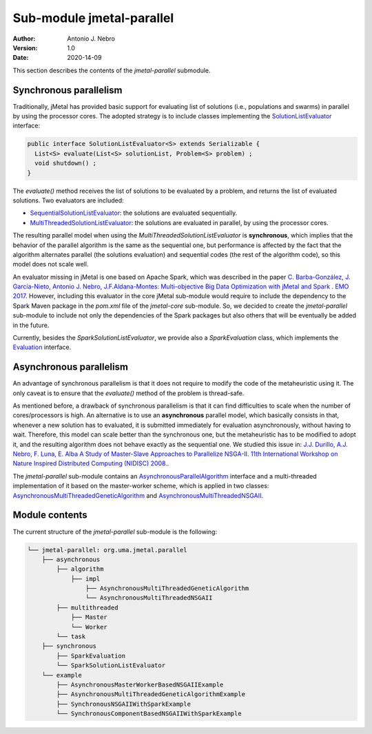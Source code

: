 .. _parallel:

Sub-module jmetal-parallel
==========================

:Author: Antonio J. Nebro
:Version: 1.0
:Date: 2020-14-09

This section describes the contents of the `jmetal-parallel` submodule. 

Synchronous parallelism
-----------------------
Traditionally, jMetal has provided basic support for evaluating list of solutions (i.e., populations and swarms) in parallel by using the processor cores. The adopted strategy is to include classes implementing the `SolutionListEvaluator <https://github.com/jMetal/jMetal/blob/master/jmetal-core/src/main/java/org/uma/jmetal/util/evaluator/SolutionListEvaluator.java>`_ interface:

.. code-block:: java

    public interface SolutionListEvaluator<S> extends Serializable {
      List<S> evaluate(List<S> solutionList, Problem<S> problem) ;
      void shutdown() ;
    }

The `evaluate()` method receives the list of solutions to be evaluated by a problem, and returns the list of evaluated solutions. Two evaluators are included:

* `SequentialSolutionListEvaluator <https://github.com/jMetal/jMetal/blob/master/jmetal-core/src/main/java/org/uma/jmetal/util/evaluator/impl/SequentialSolutionListEvaluator.java>`_: the solutions are evaluated sequentially.
* `MultiThreadedSolutionListEvaluator <https://github.com/jMetal/jMetal/blob/master/jmetal-core/src/main/java/org/uma/jmetal/util/evaluator/impl/MultiThreadedSolutionListEvaluator.java>`_: the solutions are evaluated in parallel, by using the processor cores.

The resulting parallel model when using the `MultiThreadedSolutionListEvaluator` is **synchronous**, which implies that the behavior of the parallel algorithm is the same as the sequential one, but performance is affected by the fact that the algorithm alternates parallel (the solutions evaluation) and sequential codes (the rest of the algorithm code), so this model does not scale well.

An evaluator missing in jMetal is one based on Apache Spark, which was described in the paper `C. Barba-González, J. García-Nieto, Antonio J. Nebro, J.F.Aldana-Montes: Multi-objective Big Data Optimization with jMetal and Spark . EMO 2017 <http://dx.doi.org/10.1007/978-3-319-54157-0_2>`_. However, including this evaluator in the core jMetal sub-module would require to include the dependency to the Spark Maven package in the `pom.xml` file of the `jmetal-core` sub-module. So, we decided to create the `jmetal-parallel` sub-module to include not only the dependencies of the Spark packages but also others that will be eventually be added in the future.

Currently, besides the `SparkSolutionListEvaluator`, we provide also a `SparkEvaluation` class, which implements the `Evaluation <https://github.com/jMetal/jMetal/blob/master/jmetal-experimental/src/main/java/org/uma/jmetal/experimental/componentbasedalgorithm/catalogue/evaluation/Evaluation.java>`_ interface.


Asynchronous parallelism
------------------------
An advantage of synchronous parallelism is that it does not require to modify the code of the metaheuristic using it. The only caveat is to ensure that the `evaluate()` method of the problem is thread-safe.

As mentioned before, a drawback of synchronous parallelism is that it can find difficulties to scale when the number of cores/processors is high. An alternative is to use an **asynchronous** parallel model, which basically consists in that, whenever a new solution has to evaluated, it is submitted immediately for evaluation asynchronously, without having to wait. Therefore, this model can scale better than the synchronous one, but the metaheuristic has to be modified to adopt it, and the resulting algorithm does not behave exactly as the sequential one.
We studied this issue in: `J.J. Durillo, A.J. Nebro, F. Luna, E. Alba A Study of Master-Slave Approaches to Parallelize NSGA-II. 11th International Workshop on Nature Inspired Distributed Computing (NIDISC) 2008. <http://dx.doi.org/10.1109/IPDPS.2008.4536375>`_. 

The `jmetal-parallel` sub-module contains an `AsynchronousParallelAlgorithm <https://github.com/jMetal/jMetal/blob/master/jmetal-parallel/src/main/java/org/uma/jmetal/parallel/asynchronous/algorithm/AsynchronousParallelAlgorithm.java>`_ interface and a multi-threaded implementation of it based on the master-worker scheme, which is applied in two classes: `AsynchronousMultiThreadedGeneticAlgorithm <https://github.com/jMetal/jMetal/blob/master/jmetal-parallel/src/main/java/org/uma/jmetal/parallel/asynchronous/algorithm/impl/AsynchronousMultiThreadedGeneticAlgorithm.java>`_ and `AsynchronousMultiThreadedNSGAII <https://github.com/jMetal/jMetal/blob/master/jmetal-parallel/src/main/java/org/uma/jmetal/parallel/asynchronous/algorithm/impl/AsynchronousMultiThreadedNSGAII.java>`_.


Module contents
---------------

The current structure of the `jmetal-parallel` sub-module is the following:

.. code-block:: text

  └── jmetal-parallel: org.uma.jmetal.parallel
      ├── asynchronous
          ├── algorithm
              ├── impl
                  ├── AsynchronousMultiThreadedGeneticAlgorithm
                  └── AsynchronousMultiThreadedNSGAII
          ├── multithreaded
              ├── Master
              └── Worker
          └── task
      ├── synchronous
          ├── SparkEvaluation
          └── SparkSolutionListEvaluator      
      └── example
          ├── AsynchronousMasterWorkerBasedNSGAIIExample
          ├── AsynchronousMultiThreadedGeneticAlgorithmExample
          ├── SynchronousNSGAIIWithSparkExample
          └── SynchronousComponentBasedNSGAIIWithSparkExample 

